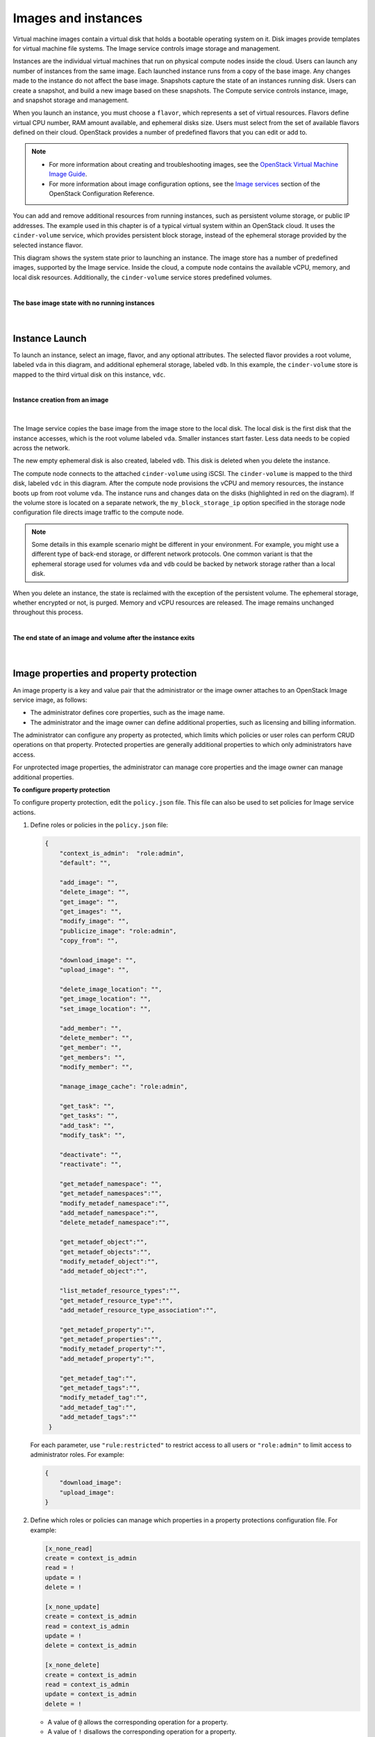 ====================
Images and instances
====================

Virtual machine images contain a virtual disk that holds a
bootable operating system on it. Disk images provide templates for
virtual machine file systems. The Image service controls image storage
and management.

Instances are the individual virtual machines that run on physical
compute nodes inside the cloud. Users can launch any number of instances
from the same image. Each launched instance runs from a copy of the
base image. Any changes made to the instance do not affect
the base image. Snapshots capture the state of an instances
running disk. Users can create a snapshot, and build a new image based
on these snapshots. The Compute service controls instance, image, and
snapshot storage and management.

When you launch an instance, you must choose a ``flavor``, which
represents a set of virtual resources. Flavors define virtual
CPU number, RAM amount available, and ephemeral disks size. Users
must select from the set of available flavors
defined on their cloud. OpenStack provides a number of predefined
flavors that you can edit or add to.

.. note::

   -  For more information about creating and troubleshooting images,
      see the `OpenStack Virtual Machine Image
      Guide <https://docs.openstack.org/image-guide/>`__.

   -  For more information about image configuration options, see the
      `Image services <../configuration/index.html>`__
      section of the OpenStack Configuration Reference.



You can add and remove additional resources from running instances, such
as persistent volume storage, or public IP addresses. The example used
in this chapter is of a typical virtual system within an OpenStack
cloud. It uses the ``cinder-volume`` service, which provides persistent
block storage, instead of the ephemeral storage provided by the selected
instance flavor.

This diagram shows the system state prior to launching an instance. The
image store has a number of predefined images, supported by the Image
service. Inside the cloud, a compute node contains the
available vCPU, memory, and local disk resources. Additionally, the
``cinder-volume`` service stores predefined volumes.

|

.. _Figure Base Image:

**The base image state with no running instances**

.. figure:: ../images/instance-life-1.png

|

Instance Launch
~~~~~~~~~~~~~~~

To launch an instance, select an image, flavor, and any optional
attributes. The selected flavor provides a root volume, labeled ``vda``
in this diagram, and additional ephemeral storage, labeled ``vdb``. In
this example, the ``cinder-volume`` store is mapped to the third virtual
disk on this instance, ``vdc``.

|

.. _Figure Instance creation:

**Instance creation from an image**

.. figure:: ../images/instance-life-2.png

|

The Image service copies the base image from the image store to the
local disk. The local disk is the first disk that the instance
accesses, which is the root volume labeled ``vda``. Smaller
instances start faster. Less data needs to be copied across
the network.

The new empty ephemeral disk is also created, labeled ``vdb``.
This disk is deleted when you delete the instance.

The compute node connects to the attached ``cinder-volume`` using iSCSI. The
``cinder-volume`` is mapped to the third disk, labeled ``vdc`` in this
diagram. After the compute node provisions the vCPU and memory
resources, the instance boots up from root volume ``vda``. The instance
runs and changes data on the disks (highlighted in red on the diagram).
If the volume store is located on a separate network, the
``my_block_storage_ip`` option specified in the storage node
configuration file directs image traffic to the compute node.

.. note::

   Some details in this example scenario might be different in your
   environment. For example, you might use a different type of back-end
   storage, or different network protocols. One common variant is that
   the ephemeral storage used for volumes ``vda`` and ``vdb`` could be
   backed by network storage rather than a local disk.

When you delete an instance, the state is reclaimed with the exception
of the persistent volume. The ephemeral storage, whether encrypted or not,
is purged. Memory and vCPU resources are released. The image remains
unchanged throughout this process.

|

.. _End of state:

**The end state of an image and volume after the instance exits**

.. figure:: ../images/instance-life-3.png

|


Image properties and property protection
~~~~~~~~~~~~~~~~~~~~~~~~~~~~~~~~~~~~~~~~

An image property is a key and value pair that the administrator
or the image owner attaches to an OpenStack Image service image, as
follows:

-  The administrator defines core properties, such as the image
   name.

-  The administrator and the image owner can define additional
   properties, such as licensing and billing information.

The administrator can configure any property as protected, which
limits which policies or user roles can perform CRUD operations on that
property. Protected properties are generally additional properties to
which only administrators have access.

For unprotected image properties, the administrator can manage
core properties and the image owner can manage additional properties.

**To configure property protection**

To configure property protection, edit the ``policy.json`` file. This file
can also be used to set policies for Image service actions.

#. Define roles or policies in the ``policy.json`` file:

   .. code-block:: json

      {
          "context_is_admin":  "role:admin",
          "default": "",

          "add_image": "",
          "delete_image": "",
          "get_image": "",
          "get_images": "",
          "modify_image": "",
          "publicize_image": "role:admin",
          "copy_from": "",

          "download_image": "",
          "upload_image": "",

          "delete_image_location": "",
          "get_image_location": "",
          "set_image_location": "",

          "add_member": "",
          "delete_member": "",
          "get_member": "",
          "get_members": "",
          "modify_member": "",

          "manage_image_cache": "role:admin",

          "get_task": "",
          "get_tasks": "",
          "add_task": "",
          "modify_task": "",

          "deactivate": "",
          "reactivate": "",

          "get_metadef_namespace": "",
          "get_metadef_namespaces":"",
          "modify_metadef_namespace":"",
          "add_metadef_namespace":"",
          "delete_metadef_namespace":"",

          "get_metadef_object":"",
          "get_metadef_objects":"",
          "modify_metadef_object":"",
          "add_metadef_object":"",

          "list_metadef_resource_types":"",
          "get_metadef_resource_type":"",
          "add_metadef_resource_type_association":"",

          "get_metadef_property":"",
          "get_metadef_properties":"",
          "modify_metadef_property":"",
          "add_metadef_property":"",

          "get_metadef_tag":"",
          "get_metadef_tags":"",
          "modify_metadef_tag":"",
          "add_metadef_tag":"",
          "add_metadef_tags":""
       }

   For each parameter, use ``"rule:restricted"`` to restrict access to all
   users or ``"role:admin"`` to limit access to administrator roles.
   For example:

   .. code-block:: json

      {
          "download_image":
          "upload_image":
      }

#. Define which roles or policies can manage which properties in a property
   protections configuration file. For example:

   .. code-block:: ini

      [x_none_read]
      create = context_is_admin
      read = !
      update = !
      delete = !

      [x_none_update]
      create = context_is_admin
      read = context_is_admin
      update = !
      delete = context_is_admin

      [x_none_delete]
      create = context_is_admin
      read = context_is_admin
      update = context_is_admin
      delete = !

   -  A value of ``@`` allows the corresponding operation for a property.

   -  A value of ``!`` disallows the corresponding operation for a
      property.

#. In the ``glance-api.conf`` file, define the location of a property
   protections configuration file.

   .. code-block:: ini

      property_protection_file = {file_name}

   This file contains the rules for property protections and the roles and
   policies associated with it.

   By default, property protections are not enforced.

   If you specify a file name value and the file is not found, the
   ``glance-api`` service does not start.

   To view a sample configuration file, see
   `glance-api.conf <../configuration/glance_api.html>`__.

#. Optionally, in the ``glance-api.conf`` file, specify whether roles or
   policies are used in the property protections configuration file

   .. code-block:: ini

      property_protection_rule_format = roles

   The default is ``roles``.

   To view a sample configuration file, see
   `glance-api.conf <../configuration/glance_api.html>`__.

Image download: how it works
~~~~~~~~~~~~~~~~~~~~~~~~~~~~

Prior to starting a virtual machine, transfer the virtual machine image
to the compute node from the Image service. How this
works can change depending on the settings chosen for the compute node
and the Image service.

Typically, the Compute service will use the image identifier passed to
it by the scheduler service and request the image from the Image API.
Though images are not stored in glance—rather in a back end, which could
be Object Storage, a filesystem or any other supported method—the
connection is made from the compute node to the Image service and the
image is transferred over this connection. The Image service streams the
image from the back end to the compute node.

It is possible to set up the Object Storage node on a separate network,
and still allow image traffic to flow between the compute and object
storage nodes. Configure the ``my_block_storage_ip`` option in the
storage node configuration file to allow block storage traffic to reach
the compute node.

Certain back ends support a more direct method, where on request the
Image service will return a URL that links directly to the back-end store.
You can download the image using this approach. Currently, the only store
to support the direct download approach is the filesystem store.
Configured the approach using the ``filesystems`` option in
the ``image_file_url`` section of the ``nova.conf`` file on
compute nodes.

Compute nodes also implement caching of images, meaning that if an image
has been used before it won't necessarily be downloaded every time.
Information on the configuration options for caching on compute nodes
can be found in the `Configuration
Reference <../configuration/>`__.

Instance building blocks
~~~~~~~~~~~~~~~~~~~~~~~~

In OpenStack, the base operating system is usually copied from an image
stored in the OpenStack Image service. This results in an ephemeral
instance that starts from a known template state and loses all
accumulated states on shutdown.

You can also put an operating system on a persistent volume in Compute
or the Block Storage volume system. This gives a more traditional,
persistent system that accumulates states that are preserved across
restarts. To get a list of available images on your system, run:

.. code-block:: console

   $ glance image-list
   +--------------------------------------+-----------------------------+
   | ID                                   | Name                        |
   +--------------------------------------+-----------------------------+
   | aee1d242-730f-431f-88c1-87630c0f07ba | Ubuntu 14.04 cloudimg amd64 |
   +--------------------------------------+-----------------------------+
   | 0b27baa1-0ca6-49a7-b3f4-48388e440245 | Ubuntu 14.10 cloudimg amd64 |
   +--------------------------------------+-----------------------------+
   | df8d56fc-9cea-4dfd-a8d3-28764de3cb08 | jenkins                     |
   +--------------------------------------+-----------------------------+

The displayed image attributes are:

``ID``
    Automatically generated or user provided UUID of the image.

``Name``
    Free form, human-readable name for the image.

Virtual hardware templates are called ``flavors``, and are defined by
administrators. Prior to the Newton release, a default installation also
includes five predefined flavors.

For a list of flavors that are available on your system, run:

.. code-block:: console

   $ openstack flavor list
   +-----+-----------+-------+------+-----------+-------+-----------+
   | ID  | Name      |   RAM | Disk | Ephemeral | VCPUs | Is_Public |
   +-----+-----------+-------+------+-----------+-------+-----------+
   | 1   | m1.tiny   |   512 |    1 |         0 |     1 | True      |
   | 2   | m1.small  |  2048 |   20 |         0 |     1 | True      |
   | 3   | m1.medium |  4096 |   40 |         0 |     2 | True      |
   | 4   | m1.large  |  8192 |   80 |         0 |     4 | True      |
   | 5   | m1.xlarge | 16384 |  160 |         0 |     8 | True      |
   +-----+-----------+-------+------+-----------+-------+-----------+

By default, administrative users can configure the flavors. You can
change this behavior by redefining the access controls for
``compute_extension:flavormanage`` in ``/etc/nova/policy.json`` on the
``compute-api`` server.


Instance management tools
~~~~~~~~~~~~~~~~~~~~~~~~~

OpenStack provides command-line, web interface, and API-based instance
management tools. Third-party management tools are also available, using
either the native API or the provided EC2-compatible API.

The OpenStack python-openstackclient package provides a basic command-line
utility, which uses the :command:`openstack` command.
This is available as a native package for most Linux distributions,
or you can install the latest version using the pip python package installer:

.. code-block:: console

   # pip install python-openstackclient

For more information about python-openstackclient and other command-line
tools, see the `OpenStack End User Guide <../cli/index.html>`__.

Latest image management tools can be installed using the pip package manager:

.. code-block:: console

   # pip install python-glanceclient

This package provides you the :command:`glance` for managing all your images.


Control where instances run
~~~~~~~~~~~~~~~~~~~~~~~~~~~

The `Scheduling section
<https://docs.openstack.org/nova/latest/user/filter-scheduler.html>`__
of OpenStack Configuration Reference
provides detailed information on controlling where your instances run,
including ensuring a set of instances run on different compute nodes for
service resiliency or on the same node for high performance
inter-instance communications.

Administrative users can specify which compute node their instances
run on. To do this, specify the ``--availability-zone
AVAILABILITY_ZONE:COMPUTE_HOST`` parameter.


Launch instances with UEFI
~~~~~~~~~~~~~~~~~~~~~~~~~~

Unified Extensible Firmware Interface (UEFI) is a standard firmware
designed to replace legacy BIOS. There is a slow but steady trend
for operating systems to move to the UEFI format and, in some cases,
make it their only format.

**To configure UEFI environment**

To successfully launch an instance from an UEFI image in QEMU/KVM
environment, the administrator has to install the following
packages on compute node:

-  OVMF, a port of Intel's tianocore firmware to QEMU virtual machine.

-  libvirt, which has been supporting UEFI boot since version 1.2.9.

Because default UEFI loader path is ``/usr/share/OVMF/OVMF_CODE.fd``, the
administrator must create one link to this location after UEFI package
is installed.

**To upload UEFI images**

To launch instances from a UEFI image, the administrator first has to
upload one UEFI image. To do so, ``hw_firmware_type`` property must
be set to ``uefi`` when the image is created. For example:

.. code-block:: console

   $ glance image-create-via-import --container-format bare \
     --disk-format qcow2 --property hw_firmware_type=uefi \
     --file /tmp/cloud-uefi.qcow --name uefi

After that, you can launch instances from this UEFI image.
